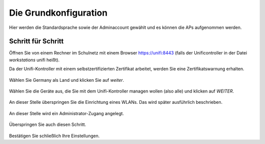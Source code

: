 Die Grundkonfiguration
======================

Hier werden die Standardsprache sowie der Adminaccount gewählt und es können die APs aufgenommen werden.

Schritt für Schritt
-------------------

Öffnen Sie von einem Rechner im Schulnetz mit einem Browser `<https://unifi:8443>`_ (falls der Unificontroller in der Datei `workstations` unifi heißt).

Da der Unifi-Kontroller mit einem selbstzertifizierten Zertifikat arbeitet, werden Sie eine Zertifikatswarnung erhalten. 

.. figure:: media/u07.png
   :alt: Sprachenauswahl

Wählen Sie Germany als Land und klicken Sie auf `weiter`.

.. figure:: media/u08.png
   :alt: Geräteauswahl

Wählen Sie die Geräte aus, die Sie mit dem Unifi-Kontroller managen wollen (also alle) und klicken auf `WEITER`.

.. figure:: media/u09.png
   :alt: SSID einrichten

An dieser Stelle überspringen Sie die Einrichtung eines WLANs. Das wird später ausführlich beschrieben.

.. figure:: media/u10.png
   :alt: admin

An dieser Stelle wird ein Administrator-Zugang angelegt.

.. figure:: media/u11.png
   :alt: Cloud

Überspringen Sie auch diesen Schritt.

.. figure:: media/u12.png
   :alt: Bestätigung

Bestätigen Sie schließlich Ihre Einstellungen.


